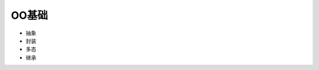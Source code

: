 ========================================================
OO基础
========================================================

- 抽象
- 封装
- 多态
- 继承
